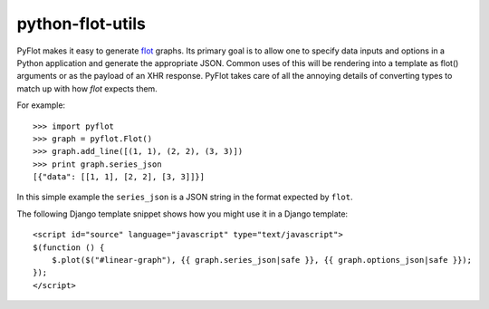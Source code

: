 python-flot-utils
=================

PyFlot makes it easy to generate flot_ graphs. Its primary goal is to
allow one to specify data inputs and options in a Python application 
and generate the appropriate JSON. Common uses of this will be rendering
into a template as flot() arguments or as the payload of an XHR response.
PyFlot takes care of all the annoying details of converting types to match
up with how `flot` expects them.


For example::

    >>> import pyflot 
    >>> graph = pyflot.Flot() 
    >>> graph.add_line([(1, 1), (2, 2), (3, 3)]) 
    >>> print graph.series_json 
    [{"data": [[1, 1], [2, 2], [3, 3]]}]

In this simple example the ``series_json`` is a JSON string
in the format expected by ``flot``.

The following Django template snippet shows how you might use 
it in a Django template::


    <script id="source" language="javascript" type="text/javascript"> 
    $(function () {
        $.plot($("#linear-graph"), {{ graph.series_json|safe }}, {{ graph.options_json|safe }});
    });
    </script>     


.. _flot: http://code.google.com/p/flot/
